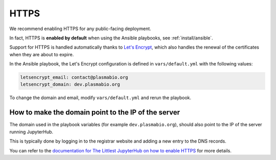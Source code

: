 HTTPS
=====

We recommend enabling HTTPS for any public-facing deployment.

In fact, HTTPS is **enabled by default** when using the Ansible playbooks, see :ref:`install/ansible`.

Support for HTTPS is handled automatically thanks to `Let's Encrypt <https://letsencrypt.org>`_, which also
handles the renewal of the certificates when they are about to expire.

In the Ansible playbook, the Let's Encrypt configuration is defined in ``vars/default.yml`` with the following values:

.. code-block:: text

    letsencrypt_email: contact@plasmabio.org
    letsencrypt_domain: dev.plasmabio.org

To change the domain and email, modify ``vars/default.yml`` and rerun the playbook.

How to make the domain point to the IP of the server
----------------------------------------------------

The domain used in the playbook variables (for example ``dev.plasmabio.org``), should also point to the IP of the
server running JupyterHub.

This is typically done by logging in to the registrar website and adding a new entry to the DNS records.

You can refer to the `documentation for The Littlest JupyterHub on how to enable HTTPS <http://tljh.jupyter.org/en/latest/howto/admin/https.html#enable-https>`_
for more details.